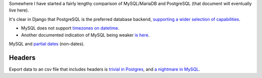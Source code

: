 Somewhere I have started a fairly lengthy comparison of MySQL/MariaDB and PostgreSQL (that document will eventually live here).

It's clear in Django that PostgreSQL is the preferred database backend, `supporting a wider selection of capabilities <https://docs.djangoproject.com/en/1.10/ref/contrib/postgres/>`_.

* MySQL does not support `timezones on datetime <https://docs.djangoproject.com/en/1.10/releases/1.9/#removal-of-time-zone-aware-global-adapters-and-converters-for-datetimes>`_.
* Another documented indication of MySQL being weaker `is here <https://docs.djangoproject.com/en/1.10/releases/1.10/#abstractuser-username-max-length-increased-to-150>`_.

MySQL and `partial dates <http://www.postgresql-archive.org/Partial-dates-td1849185.html#a1849191>`_ (non-dates).


Headers
-------
Export data to an csv file that includes headers is `trivial in Postgres <http://stackoverflow.com/questions/1120109/export-postgres-table-to-csv-file-with-headings>`_, and `a nightmare in MySQL <http://stackoverflow.com/questions/5941809/include-headers-when-using-select-into-outfile>`_.
